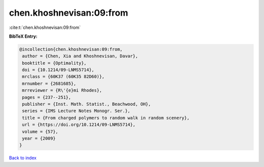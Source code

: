 chen.khoshnevisan:09:from
=========================

:cite:t:`chen.khoshnevisan:09:from`

**BibTeX Entry:**

.. code-block:: bibtex

   @incollection{chen.khoshnevisan:09:from,
    author = {Chen, Xia and Khoshnevisan, Davar},
    booktitle = {Optimality},
    doi = {10.1214/09-LNMS5714},
    mrclass = {60K37 (60K35 82D60)},
    mrnumber = {2681685},
    mrreviewer = {R\'{e}mi Rhodes},
    pages = {237--251},
    publisher = {Inst. Math. Statist., Beachwood, OH},
    series = {IMS Lecture Notes Monogr. Ser.},
    title = {From charged polymers to random walk in random scenery},
    url = {https://doi.org/10.1214/09-LNMS5714},
    volume = {57},
    year = {2009}
   }

`Back to index <../By-Cite-Keys.rst>`_
